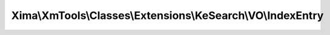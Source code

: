 ------------------------------------------------------------
Xima\\XmTools\\Classes\\Extensions\\KeSearch\\VO\\IndexEntry
------------------------------------------------------------

.. php:namespace: Xima\\XmTools\\Classes\\Extensions\\KeSearch\\VO

.. php:class:: IndexEntry

    IndexEntry.

    .. php:attr:: title

        protected

    .. php:attr:: abstract

        protected

    .. php:attr:: content

        protected

    .. php:attr:: tags

        protected

    .. php:attr:: params

        protected

    .. php:attr:: languageUid

        protected

    .. php:attr:: additionalFields

        protected

    .. php:method:: addContent($content, $title = null)

        :param $content:
        :param $title:

    .. php:method:: setTagsFromArray($tagsArray)

        :param $tagsArray:

    .. php:method:: getTitle()

    .. php:method:: setTitle($title)

        :param $title:

    .. php:method:: getAbstract()

    .. php:method:: setAbstract($abstract)

        :param $abstract:

    .. php:method:: getContent()

    .. php:method:: setContent($content)

        :param $content:

    .. php:method:: getTags()

    .. php:method:: setTags($tags)

        :param $tags:

    .. php:method:: getParams()

    .. php:method:: setParams($params)

        :param $params:

    .. php:method:: getLanguageUid()

    .. php:method:: setLanguageUid($languageUid)

        :param $languageUid:

    .. php:method:: getAdditionalFields()

    .. php:method:: setAdditionalFields($additionalFields)

        :param $additionalFields:
